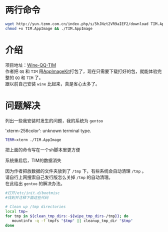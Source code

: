 #+BEGIN_COMMENT
.. title: 在Linux上用两步安装TIM
.. slug: install-tim-in-linux
.. date: 2018-12-26 13:40:50 UTC+08:00
.. tags: 
.. category: 
.. link: 
.. description: 
.. type: text
.. author: lampze

#+END_COMMENT

#+OPTIONS: \n:t

* 两行命令
#+BEGIN_SRC sh
wget http://yun.tzmm.com.cn/index.php/s/5hJNzt2VR9aIEF2/download TIM.AppImage
chmod +x TIM.AppImage && ./TIM.AppImage
#+END_SRC

* 介绍
项目地址：[[https://github.com/askme765cs/Wine-QQ-TIM][Wine-QQ-TIM]]
作者把 =QQ= 和 =TIM= 用[[https://github.com/AppImage/AppImageKit][AppImageKit]]打包了，现在只需要下载打好的包，就能体验完整的 =QQ= 和 =TIM= 了。
跟以前自己安装 =wine= 比起来，真是省心太多了。


* 问题解决
列出一些我安装时发生的问题，我的系统为 =gentoo=
**** 'xterm-256color': unknown terminal type.
#+BEGIN_SRC sh
TERM=xterm ./TIM.AppImage
#+END_SRC
把上面的命令写在一个sh脚本里更方便

**** 系统重启后，TIM的数据消失
因为作者把放数据的文件夹放到了 =/tmp= 下，有些系统会自动清理 =/tmp= 。
请自行上网搜索自己发行版怎么关掉 =/tmp= 的自动清理。
在此给出 =gentoo= 的解决办法。
#+BEGIN_SRC sh
#打开/etc/init.d/bootmisc
#找到并注释下面这些代码

# Clean up /tmp directories
local tmp=
for tmp in ${clean_tmp_dirs:-${wipe_tmp_dirs-/tmp}}; do
   mountinfo -q -f tmpfs "$tmp" || cleanup_tmp_dir "$tmp"
done
#+END_SRC

